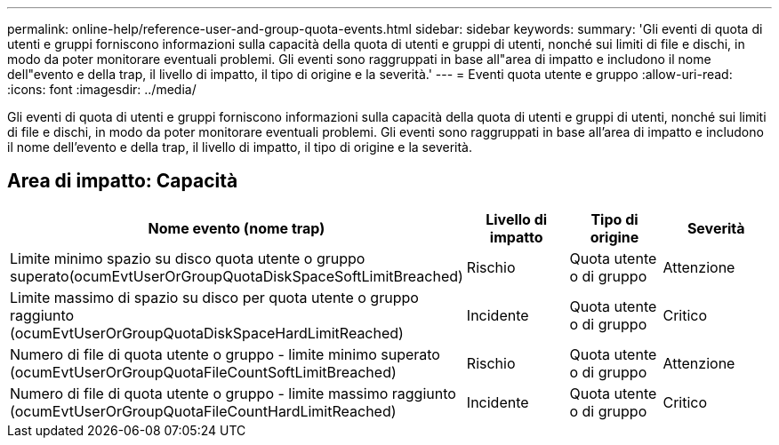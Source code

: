 ---
permalink: online-help/reference-user-and-group-quota-events.html 
sidebar: sidebar 
keywords:  
summary: 'Gli eventi di quota di utenti e gruppi forniscono informazioni sulla capacità della quota di utenti e gruppi di utenti, nonché sui limiti di file e dischi, in modo da poter monitorare eventuali problemi. Gli eventi sono raggruppati in base all"area di impatto e includono il nome dell"evento e della trap, il livello di impatto, il tipo di origine e la severità.' 
---
= Eventi quota utente e gruppo
:allow-uri-read: 
:icons: font
:imagesdir: ../media/


[role="lead"]
Gli eventi di quota di utenti e gruppi forniscono informazioni sulla capacità della quota di utenti e gruppi di utenti, nonché sui limiti di file e dischi, in modo da poter monitorare eventuali problemi. Gli eventi sono raggruppati in base all'area di impatto e includono il nome dell'evento e della trap, il livello di impatto, il tipo di origine e la severità.



== Area di impatto: Capacità

|===
| Nome evento (nome trap) | Livello di impatto | Tipo di origine | Severità 


 a| 
Limite minimo spazio su disco quota utente o gruppo superato(ocumEvtUserOrGroupQuotaDiskSpaceSoftLimitBreached)
 a| 
Rischio
 a| 
Quota utente o di gruppo
 a| 
Attenzione



 a| 
Limite massimo di spazio su disco per quota utente o gruppo raggiunto (ocumEvtUserOrGroupQuotaDiskSpaceHardLimitReached)
 a| 
Incidente
 a| 
Quota utente o di gruppo
 a| 
Critico



 a| 
Numero di file di quota utente o gruppo - limite minimo superato (ocumEvtUserOrGroupQuotaFileCountSoftLimitBreached)
 a| 
Rischio
 a| 
Quota utente o di gruppo
 a| 
Attenzione



 a| 
Numero di file di quota utente o gruppo - limite massimo raggiunto (ocumEvtUserOrGroupQuotaFileCountHardLimitReached)
 a| 
Incidente
 a| 
Quota utente o di gruppo
 a| 
Critico

|===